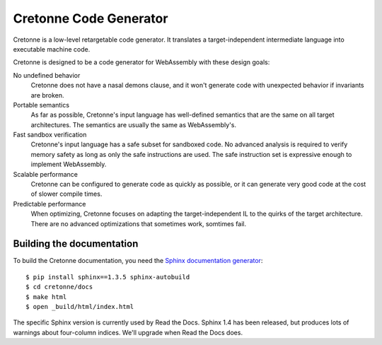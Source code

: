 =======================
Cretonne Code Generator
=======================

Cretonne is a low-level retargetable code generator. It translates a
target-independent intermediate language into executable machine code.

.. image:: https://readthedocs.org/projects/cretonne/badge/?version=latest
    :target: https://cretonne.readthedocs.io/en/latest/?badge=latest
    :alt: Documentation Status

.. image:: https://travis-ci.org/stoklund/cretonne.svg?branch=master
    :target: https://travis-ci.org/stoklund/cretonne
    :alt: Build Status

Cretonne is designed to be a code generator for WebAssembly with these design
goals:

No undefined behavior
    Cretonne does not have a nasal demons clause, and it won't generate code
    with unexpected behavior if invariants are broken.
Portable semantics
    As far as possible, Cretonne's input language has well-defined semantics
    that are the same on all target architectures. The semantics are usually
    the same as WebAssembly's.
Fast sandbox verification
    Cretonne's input language has a safe subset for sandboxed code. No advanced
    analysis is required to verify memory safety as long as only the safe
    instructions are used. The safe instruction set is expressive enough to
    implement WebAssembly.
Scalable performance
    Cretonne can be configured to generate code as quickly as possible, or it
    can generate very good code at the cost of slower compile times.
Predictable performance
    When optimizing, Cretonne focuses on adapting the target-independent IL to
    the quirks of the target architecture. There are no advanced optimizations
    that sometimes work, somtimes fail.

Building the documentation
--------------------------

To build the Cretonne documentation, you need the `Sphinx documentation
generator <http://www.sphinx-doc.org/>`_::

    $ pip install sphinx==1.3.5 sphinx-autobuild
    $ cd cretonne/docs
    $ make html
    $ open _build/html/index.html

The specific Sphinx version is currently used by Read the Docs. Sphinx 1.4 has
been released, but produces lots of warnings about four-column indices. We'll
upgrade when Read the Docs does.
